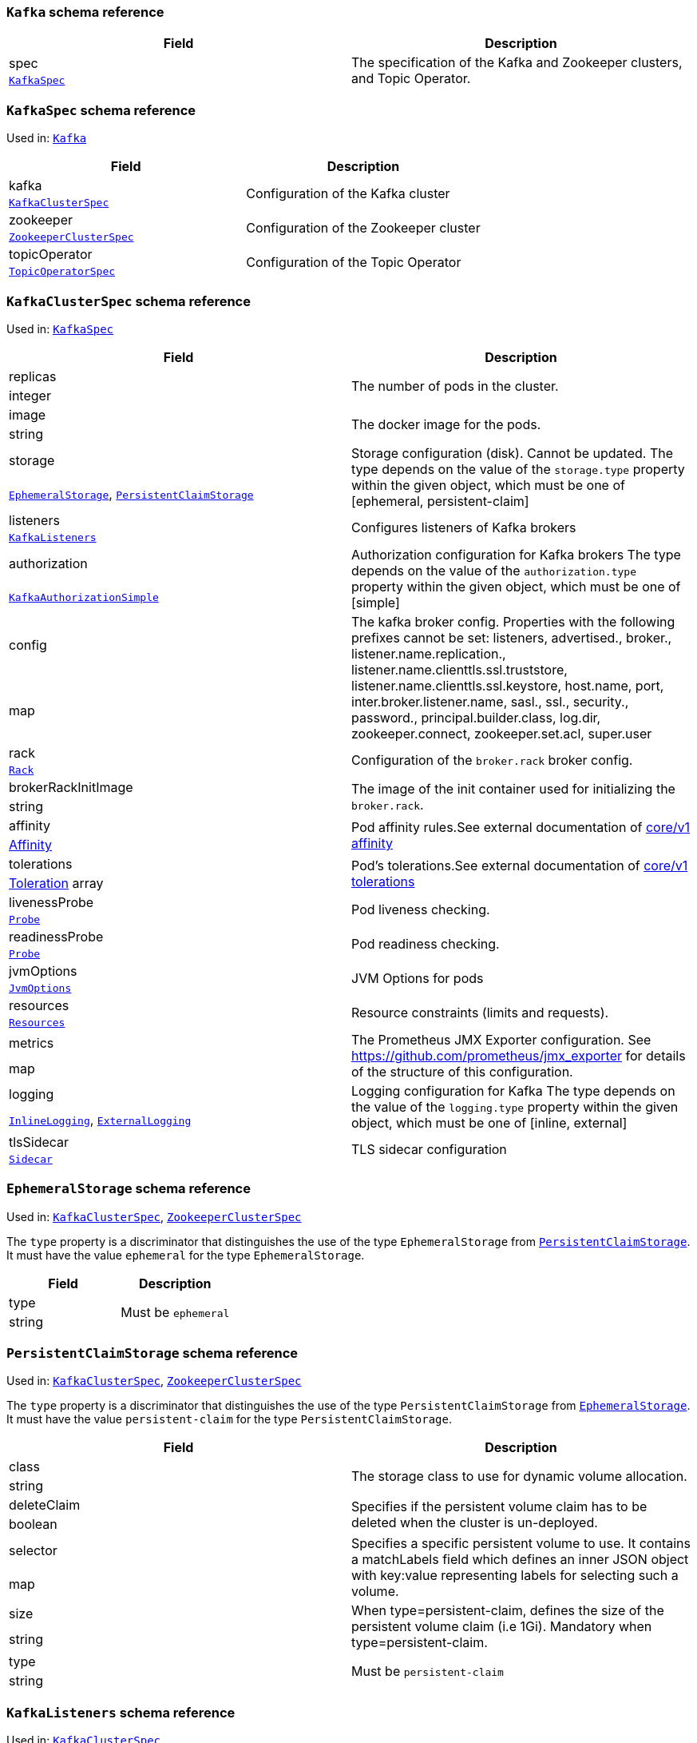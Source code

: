 [[type-Kafka]]
### `Kafka` schema reference


[options="header"]
|====
|Field        |Description
|spec  1.2+<.<|The specification of the Kafka and Zookeeper clusters, and Topic Operator.
|xref:type-KafkaSpec[`KafkaSpec`]
|====

[[type-KafkaSpec]]
### `KafkaSpec` schema reference

Used in: xref:type-Kafka[`Kafka`]


[options="header"]
|====
|Field                 |Description
|kafka          1.2+<.<|Configuration of the Kafka cluster
|xref:type-KafkaClusterSpec[`KafkaClusterSpec`]
|zookeeper      1.2+<.<|Configuration of the Zookeeper cluster
|xref:type-ZookeeperClusterSpec[`ZookeeperClusterSpec`]
|topicOperator  1.2+<.<|Configuration of the Topic Operator
|xref:type-TopicOperatorSpec[`TopicOperatorSpec`]
|====

[[type-KafkaClusterSpec]]
### `KafkaClusterSpec` schema reference

Used in: xref:type-KafkaSpec[`KafkaSpec`]


[options="header"]
|====
|Field                       |Description
|replicas             1.2+<.<|The number of pods in the cluster.
|integer
|image                1.2+<.<|The docker image for the pods.
|string
|storage              1.2+<.<|Storage configuration (disk). Cannot be updated. The type depends on the value of the `storage.type` property within the given object, which must be one of [ephemeral, persistent-claim]
|xref:type-EphemeralStorage[`EphemeralStorage`], xref:type-PersistentClaimStorage[`PersistentClaimStorage`]
|listeners            1.2+<.<|Configures listeners of Kafka brokers
|xref:type-KafkaListeners[`KafkaListeners`]
|authorization        1.2+<.<|Authorization configuration for Kafka brokers The type depends on the value of the `authorization.type` property within the given object, which must be one of [simple]
|xref:type-KafkaAuthorizationSimple[`KafkaAuthorizationSimple`]
|config               1.2+<.<|The kafka broker config. Properties with the following prefixes cannot be set: listeners, advertised., broker., listener.name.replication., listener.name.clienttls.ssl.truststore, listener.name.clienttls.ssl.keystore, host.name, port, inter.broker.listener.name, sasl., ssl., security., password., principal.builder.class, log.dir, zookeeper.connect, zookeeper.set.acl, super.user
|map
|rack                 1.2+<.<|Configuration of the `broker.rack` broker config.
|xref:type-Rack[`Rack`]
|brokerRackInitImage  1.2+<.<|The image of the init container used for initializing the `broker.rack`.
|string
|affinity             1.2+<.<|Pod affinity rules.See external documentation of https://v1-9.docs.kubernetes.io/docs/reference/generated/kubernetes-api/v1.9/#affinity-v1-core[core/v1 affinity]


|https://v1-9.docs.kubernetes.io/docs/reference/generated/kubernetes-api/v1.9/#affinity-v1-core[Affinity]
|tolerations          1.2+<.<|Pod's tolerations.See external documentation of https://v1-9.docs.kubernetes.io/docs/reference/generated/kubernetes-api/v1.9/#tolerations-v1-core[core/v1 tolerations]


|https://v1-9.docs.kubernetes.io/docs/reference/generated/kubernetes-api/v1.9/#tolerations-v1-core[Toleration] array
|livenessProbe        1.2+<.<|Pod liveness checking.
|xref:type-Probe[`Probe`]
|readinessProbe       1.2+<.<|Pod readiness checking.
|xref:type-Probe[`Probe`]
|jvmOptions           1.2+<.<|JVM Options for pods
|xref:type-JvmOptions[`JvmOptions`]
|resources            1.2+<.<|Resource constraints (limits and requests).
|xref:type-Resources[`Resources`]
|metrics              1.2+<.<|The Prometheus JMX Exporter configuration. See https://github.com/prometheus/jmx_exporter for details of the structure of this configuration.
|map
|logging              1.2+<.<|Logging configuration for Kafka The type depends on the value of the `logging.type` property within the given object, which must be one of [inline, external]
|xref:type-InlineLogging[`InlineLogging`], xref:type-ExternalLogging[`ExternalLogging`]
|tlsSidecar           1.2+<.<|TLS sidecar configuration
|xref:type-Sidecar[`Sidecar`]
|====

[[type-EphemeralStorage]]
### `EphemeralStorage` schema reference

Used in: xref:type-KafkaClusterSpec[`KafkaClusterSpec`], xref:type-ZookeeperClusterSpec[`ZookeeperClusterSpec`]


The `type` property is a discriminator that distinguishes the use of the type `EphemeralStorage` from xref:type-PersistentClaimStorage[`PersistentClaimStorage`].
It must have the value `ephemeral` for the type `EphemeralStorage`.
[options="header"]
|====
|Field        |Description
|type  1.2+<.<|Must be `ephemeral`
|string
|====

[[type-PersistentClaimStorage]]
### `PersistentClaimStorage` schema reference

Used in: xref:type-KafkaClusterSpec[`KafkaClusterSpec`], xref:type-ZookeeperClusterSpec[`ZookeeperClusterSpec`]


The `type` property is a discriminator that distinguishes the use of the type `PersistentClaimStorage` from xref:type-EphemeralStorage[`EphemeralStorage`].
It must have the value `persistent-claim` for the type `PersistentClaimStorage`.
[options="header"]
|====
|Field               |Description
|class        1.2+<.<|The storage class to use for dynamic volume allocation.
|string
|deleteClaim  1.2+<.<|Specifies if the persistent volume claim has to be deleted when the cluster is un-deployed.
|boolean
|selector     1.2+<.<|Specifies a specific persistent volume to use. It contains a matchLabels field which defines an inner JSON object with key:value representing labels for selecting such a volume.
|map
|size         1.2+<.<|When type=persistent-claim, defines the size of the persistent volume claim (i.e 1Gi). Mandatory when type=persistent-claim.
|string
|type         1.2+<.<|Must be `persistent-claim`
|string
|====

[[type-KafkaListeners]]
### `KafkaListeners` schema reference

Used in: xref:type-KafkaClusterSpec[`KafkaClusterSpec`]


[options="header"]
|====
|Field         |Description
|plain  1.2+<.<|Configures plain listener on port 9092.
|xref:type-KafkaListenerPlain[`KafkaListenerPlain`]
|tls    1.2+<.<|Configures TLS listener on port 9093.
|xref:type-KafkaListenerTls[`KafkaListenerTls`]
|====

[[type-KafkaListenerPlain]]
### `KafkaListenerPlain` schema reference

Used in: xref:type-KafkaListeners[`KafkaListeners`]


[options="header"]
|====
|Field|Description
|====

[[type-KafkaListenerTls]]
### `KafkaListenerTls` schema reference

Used in: xref:type-KafkaListeners[`KafkaListeners`]


[options="header"]
|====
|Field                  |Description
|authentication  1.2+<.<|Authorization configuration for Kafka brokers The type depends on the value of the `authentication.type` property within the given object, which must be one of [tls]
|xref:type-KafkaListenerAuthenticationTls[`KafkaListenerAuthenticationTls`]
|====

[[type-KafkaListenerAuthenticationTls]]
### `KafkaListenerAuthenticationTls` schema reference

Used in: xref:type-KafkaListenerTls[`KafkaListenerTls`]


The `type` property is a discriminator that distinguishes the use of the type `KafkaListenerAuthenticationTls` from .
It must have the value `tls` for the type `KafkaListenerAuthenticationTls`.
[options="header"]
|====
|Field        |Description
|type  1.2+<.<|Must be `tls`
|string
|====

[[type-KafkaAuthorizationSimple]]
### `KafkaAuthorizationSimple` schema reference

Used in: xref:type-KafkaClusterSpec[`KafkaClusterSpec`]


The `type` property is a discriminator that distinguishes the use of the type `KafkaAuthorizationSimple` from .
It must have the value `simple` for the type `KafkaAuthorizationSimple`.
[options="header"]
|====
|Field        |Description
|type  1.2+<.<|Must be `simple`
|string
|====

[[type-Rack]]
### `Rack` schema reference

Used in: xref:type-KafkaClusterSpec[`KafkaClusterSpec`]


[options="header"]
|====
|Field               |Description
|topologyKey  1.2+<.<|A key that matches labels assigned to the OpenShift or Kubernetes cluster nodes. The value of the label is used to set the broker's `broker.rack` config.
|string
|====

[[type-Probe]]
### `Probe` schema reference

Used in: xref:type-KafkaClusterSpec[`KafkaClusterSpec`], xref:type-KafkaConnectS2IAssemblySpec[`KafkaConnectS2IAssemblySpec`], xref:type-KafkaConnectSpec[`KafkaConnectSpec`], xref:type-ZookeeperClusterSpec[`ZookeeperClusterSpec`]


[options="header"]
|====
|Field                       |Description
|initialDelaySeconds  1.2+<.<|The initial delay before first the health is first checked.
|integer
|timeoutSeconds       1.2+<.<|The timeout for each attempted health check.
|integer
|====

[[type-JvmOptions]]
### `JvmOptions` schema reference

Used in: xref:type-KafkaClusterSpec[`KafkaClusterSpec`], xref:type-KafkaConnectS2IAssemblySpec[`KafkaConnectS2IAssemblySpec`], xref:type-KafkaConnectSpec[`KafkaConnectSpec`], xref:type-ZookeeperClusterSpec[`ZookeeperClusterSpec`]


[options="header"]
|====
|Field        |Description
|-XX   1.2+<.<|A map of -XX options to the JVM
|map
|-Xms  1.2+<.<|-Xms option to to the JVM
|string
|-Xmx  1.2+<.<|-Xmx option to to the JVM
|string
|====

[[type-Resources]]
### `Resources` schema reference

Used in: xref:type-KafkaClusterSpec[`KafkaClusterSpec`], xref:type-KafkaConnectS2IAssemblySpec[`KafkaConnectS2IAssemblySpec`], xref:type-KafkaConnectSpec[`KafkaConnectSpec`], xref:type-Sidecar[`Sidecar`], xref:type-TopicOperatorSpec[`TopicOperatorSpec`], xref:type-ZookeeperClusterSpec[`ZookeeperClusterSpec`]


[options="header"]
|====
|Field            |Description
|limits    1.2+<.<|Resource limits applied at runtime.
|xref:type-CpuMemory[`CpuMemory`]
|requests  1.2+<.<|Resource requests applied during pod scheduling.
|xref:type-CpuMemory[`CpuMemory`]
|====

[[type-CpuMemory]]
### `CpuMemory` schema reference

Used in: xref:type-Resources[`Resources`]


[options="header"]
|====
|Field          |Description
|cpu     1.2+<.<|CPU
|string
|memory  1.2+<.<|Memory
|string
|====

[[type-InlineLogging]]
### `InlineLogging` schema reference

Used in: xref:type-KafkaClusterSpec[`KafkaClusterSpec`], xref:type-KafkaConnectS2IAssemblySpec[`KafkaConnectS2IAssemblySpec`], xref:type-KafkaConnectSpec[`KafkaConnectSpec`], xref:type-TopicOperatorSpec[`TopicOperatorSpec`], xref:type-ZookeeperClusterSpec[`ZookeeperClusterSpec`]


The `type` property is a discriminator that distinguishes the use of the type `InlineLogging` from xref:type-ExternalLogging[`ExternalLogging`].
It must have the value `inline` for the type `InlineLogging`.
[options="header"]
|====
|Field           |Description
|loggers  1.2+<.<|A Map from logger name to logger level.
|map
|type     1.2+<.<|Must be `inline`
|string
|====

[[type-ExternalLogging]]
### `ExternalLogging` schema reference

Used in: xref:type-KafkaClusterSpec[`KafkaClusterSpec`], xref:type-KafkaConnectS2IAssemblySpec[`KafkaConnectS2IAssemblySpec`], xref:type-KafkaConnectSpec[`KafkaConnectSpec`], xref:type-TopicOperatorSpec[`TopicOperatorSpec`], xref:type-ZookeeperClusterSpec[`ZookeeperClusterSpec`]


The `type` property is a discriminator that distinguishes the use of the type `ExternalLogging` from xref:type-InlineLogging[`InlineLogging`].
It must have the value `external` for the type `ExternalLogging`.
[options="header"]
|====
|Field        |Description
|name  1.2+<.<|The name of the `ConfigMap` from which to get the logging configuration.
|string
|type  1.2+<.<|Must be `external`
|string
|====

[[type-Sidecar]]
### `Sidecar` schema reference

Used in: xref:type-KafkaClusterSpec[`KafkaClusterSpec`], xref:type-TopicOperatorSpec[`TopicOperatorSpec`], xref:type-ZookeeperClusterSpec[`ZookeeperClusterSpec`]


[options="header"]
|====
|Field             |Description
|image      1.2+<.<|The docker image for the container
|string
|resources  1.2+<.<|Resource constraints (limits and requests).
|xref:type-Resources[`Resources`]
|====

[[type-ZookeeperClusterSpec]]
### `ZookeeperClusterSpec` schema reference

Used in: xref:type-KafkaSpec[`KafkaSpec`]


[options="header"]
|====
|Field                  |Description
|replicas        1.2+<.<|The number of pods in the cluster.
|integer
|image           1.2+<.<|The docker image for the pods.
|string
|storage         1.2+<.<|Storage configuration (disk). Cannot be updated. The type depends on the value of the `storage.type` property within the given object, which must be one of [ephemeral, persistent-claim]
|xref:type-EphemeralStorage[`EphemeralStorage`], xref:type-PersistentClaimStorage[`PersistentClaimStorage`]
|config          1.2+<.<|The zookeeper broker config. Properties with the following prefixes cannot be set: server., dataDir, dataLogDir, clientPort, authProvider, quorum.auth, requireClientAuthScheme
|map
|affinity        1.2+<.<|Pod affinity rules.See external documentation of https://v1-9.docs.kubernetes.io/docs/reference/generated/kubernetes-api/v1.9/#affinity-v1-core[core/v1 affinity]


|https://v1-9.docs.kubernetes.io/docs/reference/generated/kubernetes-api/v1.9/#affinity-v1-core[Affinity]
|tolerations     1.2+<.<|Pod's tolerations.See external documentation of https://v1-9.docs.kubernetes.io/docs/reference/generated/kubernetes-api/v1.9/#tolerations-v1-core[core/v1 tolerations]


|https://v1-9.docs.kubernetes.io/docs/reference/generated/kubernetes-api/v1.9/#tolerations-v1-core[Toleration] array
|livenessProbe   1.2+<.<|Pod liveness checking.
|xref:type-Probe[`Probe`]
|readinessProbe  1.2+<.<|Pod readiness checking.
|xref:type-Probe[`Probe`]
|jvmOptions      1.2+<.<|JVM Options for pods
|xref:type-JvmOptions[`JvmOptions`]
|resources       1.2+<.<|Resource constraints (limits and requests).
|xref:type-Resources[`Resources`]
|metrics         1.2+<.<|The Prometheus JMX Exporter configuration. See https://github.com/prometheus/jmx_exporter for details of the structure of this configuration.
|map
|logging         1.2+<.<|Logging configuration for Zookeeper The type depends on the value of the `logging.type` property within the given object, which must be one of [inline, external]
|xref:type-InlineLogging[`InlineLogging`], xref:type-ExternalLogging[`ExternalLogging`]
|tlsSidecar      1.2+<.<|TLS sidecar configuration
|xref:type-Sidecar[`Sidecar`]
|====

[[type-TopicOperatorSpec]]
### `TopicOperatorSpec` schema reference

Used in: xref:type-KafkaSpec[`KafkaSpec`]


[options="header"]
|====
|Field                                  |Description
|watchedNamespace                1.2+<.<|The namespace the Topic Operator should watch.
|string
|image                           1.2+<.<|The image to use for the topic operator
|string
|reconciliationIntervalSeconds   1.2+<.<|Interval between periodic reconciliations.
|integer
|zookeeperSessionTimeoutSeconds  1.2+<.<|Timeout for the Zookeeper session
|integer
|affinity                        1.2+<.<|Pod affinity rules.See external documentation of https://v1-9.docs.kubernetes.io/docs/reference/generated/kubernetes-api/v1.9/#affinity-v1-core[core/v1 affinity]


|https://v1-9.docs.kubernetes.io/docs/reference/generated/kubernetes-api/v1.9/#affinity-v1-core[Affinity]
|resources                       1.2+<.<|Resource constraints (limits and requests).
|xref:type-Resources[`Resources`]
|topicMetadataMaxAttempts        1.2+<.<|The number of attempts at getting topic metadata
|integer
|tlsSidecar                      1.2+<.<|TLS sidecar configuration
|xref:type-Sidecar[`Sidecar`]
|logging                         1.2+<.<|Logging configuration The type depends on the value of the `logging.type` property within the given object, which must be one of [inline, external]
|xref:type-InlineLogging[`InlineLogging`], xref:type-ExternalLogging[`ExternalLogging`]
|====

[[type-KafkaConnect]]
### `KafkaConnect` schema reference


[options="header"]
|====
|Field        |Description
|spec  1.2+<.<|The specification of the Kafka Connect deployment.
|xref:type-KafkaConnectSpec[`KafkaConnectSpec`]
|====

[[type-KafkaConnectSpec]]
### `KafkaConnectSpec` schema reference

Used in: xref:type-KafkaConnect[`KafkaConnect`]


[options="header"]
|====
|Field                    |Description
|replicas          1.2+<.<|The number of pods in the Kafka Connect group.
|integer
|image             1.2+<.<|The docker image for the pods.
|string
|livenessProbe     1.2+<.<|Pod liveness checking.
|xref:type-Probe[`Probe`]
|readinessProbe    1.2+<.<|Pod readiness checking.
|xref:type-Probe[`Probe`]
|jvmOptions        1.2+<.<|JVM Options for pods
|xref:type-JvmOptions[`JvmOptions`]
|affinity          1.2+<.<|Pod affinity rules.See external documentation of https://v1-9.docs.kubernetes.io/docs/reference/generated/kubernetes-api/v1.9/#affinity-v1-core[core/v1 affinity]


|https://v1-9.docs.kubernetes.io/docs/reference/generated/kubernetes-api/v1.9/#affinity-v1-core[Affinity]
|tolerations       1.2+<.<|Pod's tolerations.See external documentation of https://v1-9.docs.kubernetes.io/docs/reference/generated/kubernetes-api/v1.9/#tolerations-v1-core[core/v1 tolerations]


|https://v1-9.docs.kubernetes.io/docs/reference/generated/kubernetes-api/v1.9/#tolerations-v1-core[Toleration] array
|logging           1.2+<.<|Logging configuration for Kafka Connect The type depends on the value of the `logging.type` property within the given object, which must be one of [inline, external]
|xref:type-InlineLogging[`InlineLogging`], xref:type-ExternalLogging[`ExternalLogging`]
|metrics           1.2+<.<|The Prometheus JMX Exporter configuration. See https://github.com/prometheus/jmx_exporter for details of the structure of this configuration.
|map
|bootstrapServers  1.2+<.<|Bootstrap servers to connect to. This should be given as a comma separated list of _<hostname>_:‍_<port>_ pairs.
|string
|config            1.2+<.<|The Kafka Connect configuration. Properties with the following prefixes cannot be set: ssl., sasl., security., listeners, plugin.path, rest., bootstrap.servers
|map
|resources         1.2+<.<|Resource constraints (limits and requests).
|xref:type-Resources[`Resources`]
|====

[[type-KafkaConnectS2I]]
### `KafkaConnectS2I` schema reference


[options="header"]
|====
|Field        |Description
|spec  1.2+<.<|The specification of the Kafka Connect deployment.
|xref:type-KafkaConnectS2IAssemblySpec[`KafkaConnectS2IAssemblySpec`]
|====

[[type-KafkaConnectS2IAssemblySpec]]
### `KafkaConnectS2IAssemblySpec` schema reference

Used in: xref:type-KafkaConnectS2I[`KafkaConnectS2I`]


[options="header"]
|====
|Field                            |Description
|replicas                  1.2+<.<|The number of pods in the Kafka Connect group.
|integer
|image                     1.2+<.<|The docker image for the pods.
|string
|livenessProbe             1.2+<.<|Pod liveness checking.
|xref:type-Probe[`Probe`]
|readinessProbe            1.2+<.<|Pod readiness checking.
|xref:type-Probe[`Probe`]
|jvmOptions                1.2+<.<|JVM Options for pods
|xref:type-JvmOptions[`JvmOptions`]
|affinity                  1.2+<.<|Pod affinity rules.See external documentation of https://v1-9.docs.kubernetes.io/docs/reference/generated/kubernetes-api/v1.9/#affinity-v1-core[core/v1 affinity]


|https://v1-9.docs.kubernetes.io/docs/reference/generated/kubernetes-api/v1.9/#affinity-v1-core[Affinity]
|metrics                   1.2+<.<|The Prometheus JMX Exporter configuration. See https://github.com/prometheus/jmx_exporter for details of the structure of this configuration.
|map
|bootstrapServers          1.2+<.<|Bootstrap servers to connect to. This should be given as a comma separated list of _<hostname>_:‍_<port>_ pairs.
|string
|config                    1.2+<.<|The Kafka Connect configuration. Properties with the following prefixes cannot be set: ssl., sasl., security., listeners, plugin.path, rest., bootstrap.servers
|map
|insecureSourceRepository  1.2+<.<|When true this configures the source repository with the 'Local' reference policy and an import policy that accepts insecure source tags.
|boolean
|logging                   1.2+<.<|Logging configuration for Kafka Connect The type depends on the value of the `logging.type` property within the given object, which must be one of [inline, external]
|xref:type-InlineLogging[`InlineLogging`], xref:type-ExternalLogging[`ExternalLogging`]
|resources                 1.2+<.<|Resource constraints (limits and requests).
|xref:type-Resources[`Resources`]
|tolerations               1.2+<.<|Pod's tolerations.See external documentation of https://v1-9.docs.kubernetes.io/docs/reference/generated/kubernetes-api/v1.9/#tolerations-v1-core[core/v1 tolerations]


|https://v1-9.docs.kubernetes.io/docs/reference/generated/kubernetes-api/v1.9/#tolerations-v1-core[Toleration] array
|====

[[type-KafkaTopic]]
### `KafkaTopic` schema reference


[options="header"]
|====
|Field        |Description
|spec  1.2+<.<|The specification of the topic.
|xref:type-KafkaTopicSpec[`KafkaTopicSpec`]
|====

[[type-KafkaTopicSpec]]
### `KafkaTopicSpec` schema reference

Used in: xref:type-KafkaTopic[`KafkaTopic`]


[options="header"]
|====
|Field              |Description
|partitions  1.2+<.<|The number of partitions the topic should have. This cannot be decreased after topic creation. It can be increased after topic creation, but it is important to understand the consequences that has, especially for topics with semantic partitioning. If unspecified this will default to the broker's `num.partitions` config.
|integer
|replicas    1.2+<.<|The number of replicas the topic should have. If unspecified this will default to the broker's `default.replication.factor` config.
|integer
|config      1.2+<.<|The topic configuration.
|map
|topicName   1.2+<.<|The name of the topic. When absent this will default to the metadata.name of the topic. It is recommended to not set this unless the topic name is not a valid Kubernetes resource name.
|string
|====

[[type-KafkaUser]]
### `KafkaUser` schema reference


[options="header"]
|====
|Field        |Description
|spec  1.2+<.<|The specification of the user.
|xref:type-KafkaUserSpec[`KafkaUserSpec`]
|====

[[type-KafkaUserSpec]]
### `KafkaUserSpec` schema reference

Used in: xref:type-KafkaUser[`KafkaUser`]


[options="header"]
|====
|Field                  |Description
|authentication  1.2+<.<|Authentication mechanism enabled for this Kafka user The type depends on the value of the `authentication.type` property within the given object, which must be one of [tls]
|xref:type-KafkaUserTlsClientAuthentication[`KafkaUserTlsClientAuthentication`]
|====

[[type-KafkaUserTlsClientAuthentication]]
### `KafkaUserTlsClientAuthentication` schema reference

Used in: xref:type-KafkaUserSpec[`KafkaUserSpec`]


The `type` property is a discriminator that distinguishes the use of the type `KafkaUserTlsClientAuthentication` from .
It must have the value `tls` for the type `KafkaUserTlsClientAuthentication`.
[options="header"]
|====
|Field        |Description
|type  1.2+<.<|Must be `tls`
|string
|====

